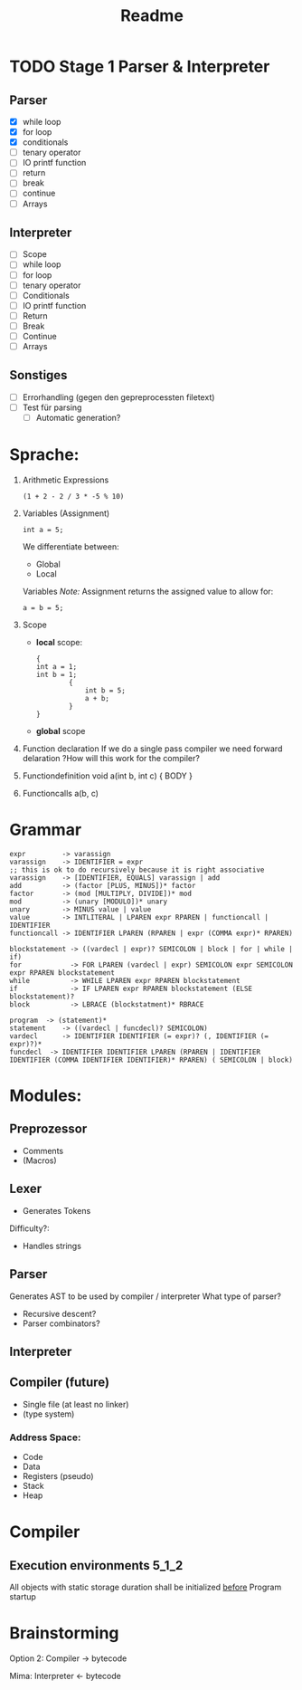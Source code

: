 #+TITLE: Readme

* TODO Stage 1 Parser & Interpreter
** Parser
- [X] while loop
- [X] for loop
- [X] conditionals
- [ ] tenary operator
- [ ] IO printf function
- [ ] return
- [ ] break
- [ ] continue
- [ ] Arrays

** Interpreter
- [ ] Scope
- [ ] while loop
- [ ] for loop
- [ ] tenary operator
- [ ] Conditionals
- [ ] IO printf function
- [ ] Return
- [ ] Break
- [ ] Continue
- [ ] Arrays

** Sonstiges
- [ ] Errorhandling (gegen den gepreprocessten filetext)
- [ ] Test für parsing
  + [ ] Automatic generation?

* Sprache:
1. Arithmetic Expressions
   #+begin_example
   (1 + 2 - 2 / 3 * -5 % 10)
   #+end_example
2. Variables (Assignment)
   #+begin_example
   int a = 5;
   #+end_example
   We differentiate between:
   - Global
   - Local
   Variables
   /Note:/
      Assignment returns the assigned value to allow for:
      #+begin_example
      a = b = 5;
      #+end_example
3. Scope
   - *local* scope:
     #+begin_example
     {
     int a = 1;
     int b = 1;
             {
                 int b = 5;
                 a + b;
             }
     }
     #+end_example
   - *global* scope

4. Function declaration
   If we do a single pass compiler we need forward delaration
   ?How will this work for the compiler?
5. Functiondefinition
   void a(int b, int c) { BODY }
6. Functioncalls
   a(b, c)

* Grammar
#+begin_src
expr         -> varassign
varassign    -> IDENTIFIER = expr
;; this is ok to do recursively because it is right associative
varassign    -> [IDENTIFIER, EQUALS] varassign | add
add          -> (factor [PLUS, MINUS])* factor
factor       -> (mod [MULTIPLY, DIVIDE])* mod
mod          -> (unary [MODULO])* unary
unary        -> MINUS value | value
value        -> INTLITERAL | LPAREN expr RPAREN | functioncall | IDENTIFIER
functioncall -> IDENTIFIER LPAREN (RPAREN | expr (COMMA expr)* RPAREN)
#+end_src

#+begin_src
blockstatement -> ((vardecl | expr)? SEMICOLON | block | for | while | if)
for            -> FOR LPAREN (vardecl | expr) SEMICOLON expr SEMICOLON expr RPAREN blockstatement
while          -> WHILE LPAREN expr RPAREN blockstatement
if             -> IF LPAREN expr RPAREN blockstatement (ELSE blockstatement)?
block          -> LBRACE (blockstatment)* RBRACE
#+end_src

#+begin_src
program  -> (statement)*
statement    -> ((vardecl | funcdecl)? SEMICOLON)
vardecl      -> IDENTIFIER IDENTIFIER (= expr)? (, IDENTIFIER (= expr)?)*
funcdecl  -> IDENTIFIER IDENTIFIER LPAREN (RPAREN | IDENTIFIER IDENTIFIER (COMMA IDENTIFIER IDENTIFIER)* RPAREN) ( SEMICOLON | block)
#+end_src


* Modules:
** Preprozessor
- Comments
- (Macros)
** Lexer
- Generates Tokens
Difficulty?:
- Handles strings
** Parser
Generates AST to be used by compiler / interpreter
What type of parser?
- Recursive descent?
- Parser combinators?

** Interpreter
** Compiler (future)
- Single file (at least no linker)
- (type system)

*** Address Space:
- Code
- Data
- Registers (pseudo)
- Stack
- Heap
* Compiler
** Execution environments :5_1_2:
All objects with static storage duration shall be initialized _before_ Program startup

* Brainstorming
Option 2:
Compiler -> bytecode

Mima:
Interpreter <- bytecode
